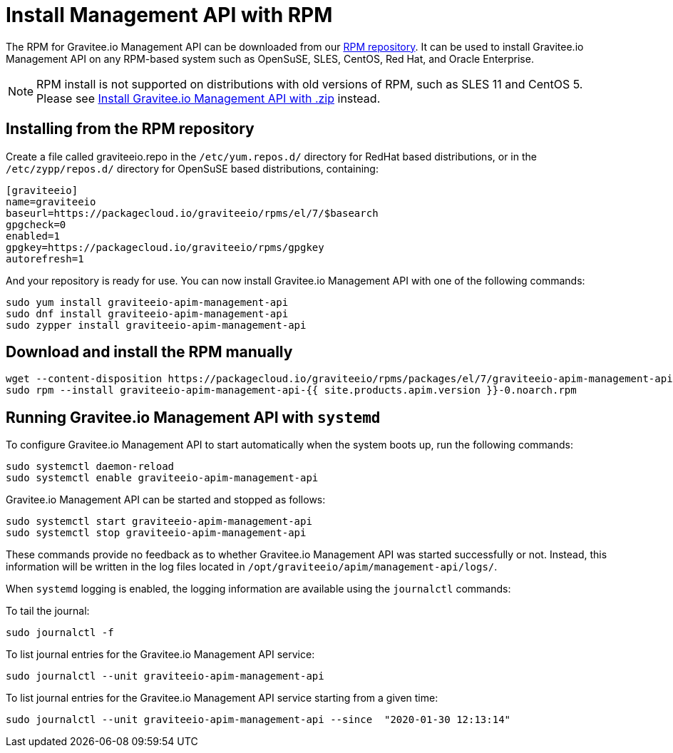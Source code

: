 = Install Management API with RPM
:page-sidebar: apim_1_x_sidebar
:page-permalink: apim/1.x/apim_installguide_management_api_install_rpm.html
:page-folder: apim/installation-guide/management-api
:page-liquid:
:page-layout: apim
:page-description: Gravitee.io API Management - Management API - Installation with RPM
:page-keywords: Gravitee.io, API Platform, API Management, API Gateway, oauth2, openid, documentation, manual, guide, reference, api

The RPM for Gravitee.io Management API can be downloaded from our link:#installing_from_the_rpm_repository[RPM repository].
It can be used to install Gravitee.io Management API on any RPM-based system such as OpenSuSE, SLES, CentOS, Red Hat, and Oracle Enterprise.

NOTE: RPM install is not supported on distributions with old versions of RPM, such as SLES 11 and CentOS 5. Please see link:/apim/1.x/apim_installguide_management_api_install_zip.html[Install Gravitee.io Management API with .zip] instead.

== Installing from the RPM repository
Create a file called graviteeio.repo in the `/etc/yum.repos.d/` directory for RedHat based distributions, or in the `/etc/zypp/repos.d/` directory for OpenSuSE based distributions, containing:

[source,bash]
----
[graviteeio]
name=graviteeio
baseurl=https://packagecloud.io/graviteeio/rpms/el/7/$basearch
gpgcheck=0
enabled=1
gpgkey=https://packagecloud.io/graviteeio/rpms/gpgkey
autorefresh=1
----

And your repository is ready for use. You can now install Gravitee.io Management API with one of the following commands:

[source,bash]
----
sudo yum install graviteeio-apim-management-api
sudo dnf install graviteeio-apim-management-api
sudo zypper install graviteeio-apim-management-api
----

== Download and install the RPM manually

[source,bash]
----
wget --content-disposition https://packagecloud.io/graviteeio/rpms/packages/el/7/graviteeio-apim-management-api-{{ site.products.apim.version }}-0.noarch.rpm/download.rpm
sudo rpm --install graviteeio-apim-management-api-{{ site.products.apim.version }}-0.noarch.rpm
----

== Running Gravitee.io Management API with `systemd`

To configure Gravitee.io Management API to start automatically when the system boots up, run the following commands:

[source,shell]
----
sudo systemctl daemon-reload
sudo systemctl enable graviteeio-apim-management-api
----

Gravitee.io Management API can be started and stopped as follows:

[source,shell]
----
sudo systemctl start graviteeio-apim-management-api
sudo systemctl stop graviteeio-apim-management-api
----

These commands provide no feedback as to whether Gravitee.io Management API was started successfully or not.
Instead, this information will be written in the log files located in `/opt/graviteeio/apim/management-api/logs/`.

When `systemd` logging is enabled, the logging information are available using the `journalctl` commands:

To tail the journal:

[source,shell]
----
sudo journalctl -f
----

To list journal entries for the Gravitee.io Management API service:

[source,shell]
----
sudo journalctl --unit graviteeio-apim-management-api
----

To list journal entries for the Gravitee.io Management API service starting from a given time:

[source,shell]
----
sudo journalctl --unit graviteeio-apim-management-api --since  "2020-01-30 12:13:14"
----